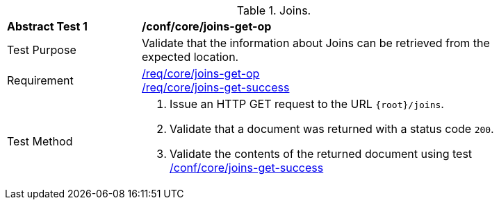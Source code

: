 [[ats_core_joins-get-op]]
[width="90%",cols="2,6a"]
.Joins.
|===
^|*Abstract Test {counter:ats-id}* |*/conf/core/joins-get-op*
^|Test Purpose | Validate that the information about Joins can be retrieved from the expected location.
^|Requirement | <<req_core_joins-get-op, /req/core/joins-get-op>> +
 <<req_core_joins-get-success, /req/core/joins-get-success>>
^|Test Method | 1. Issue an HTTP GET request to the URL `{root}/joins`.
2. Validate that a document was returned with a status code `200`.
3. Validate the contents of the returned document using test <<ats_core_joins-get-success, /conf/core/joins-get-success>>
|===